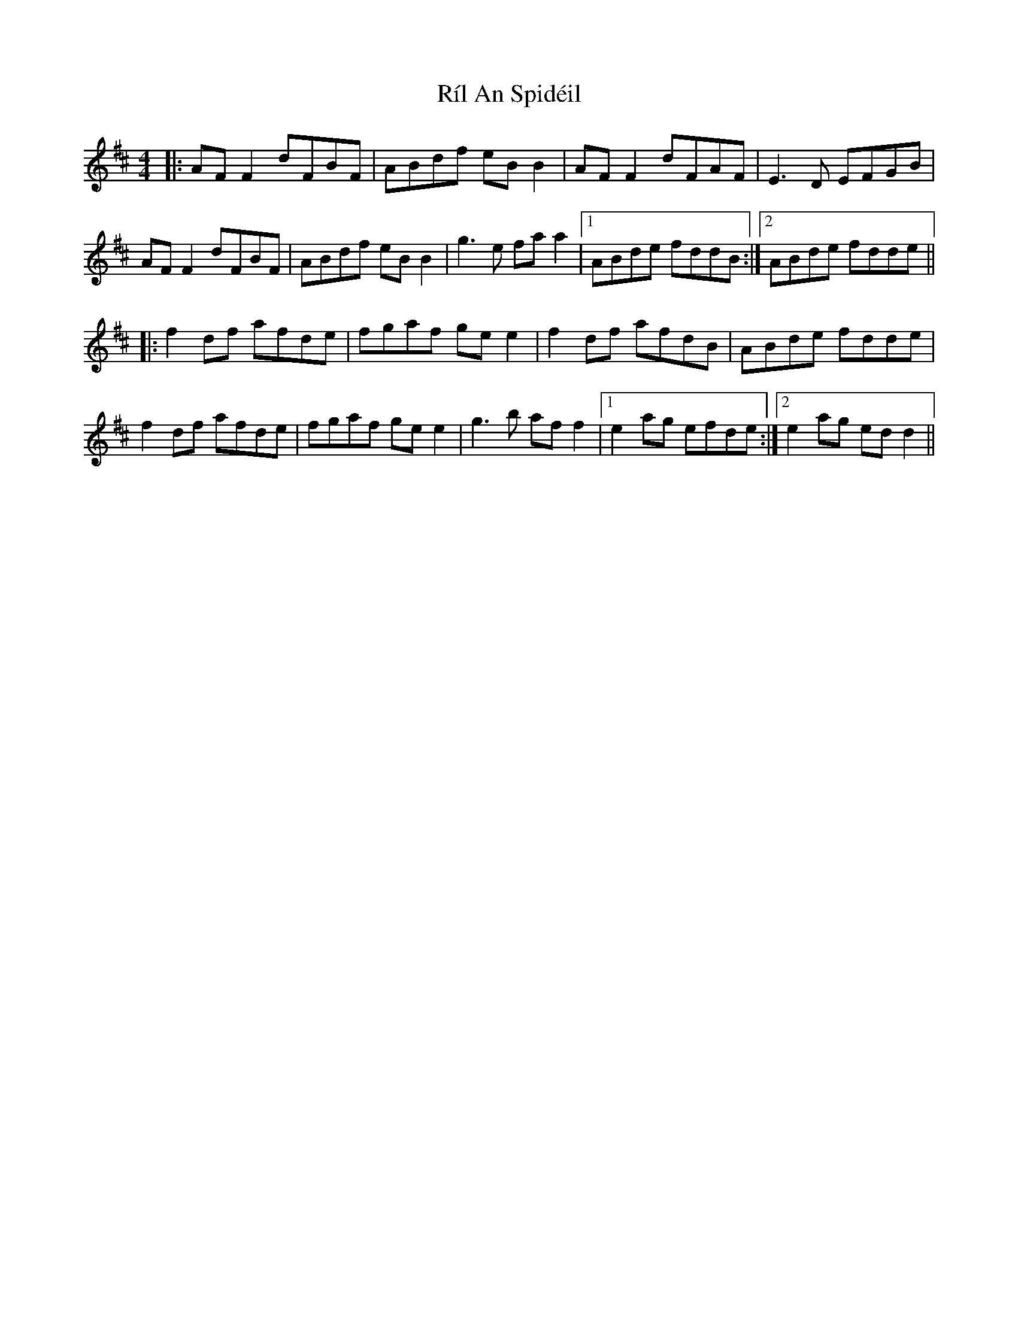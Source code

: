 X: 34522
T: Ríl An Spidéil
R: reel
M: 4/4
K: Dmajor
|:AF F2 dFBF|ABdf eB B2|AF F2 dFAF|E3D EFGB|
AF F2 dFBF|ABdf eB B2|g3e fa a2|1 ABde fddB:|2 ABde fdde||
|:f2 df afde|fgaf ge e2|f2 df afdB|ABde fdde|
f2 df afde|fgaf ge e2|g3 b af f2|1 e2 ag efde:|2 e2 ag ed d2||

